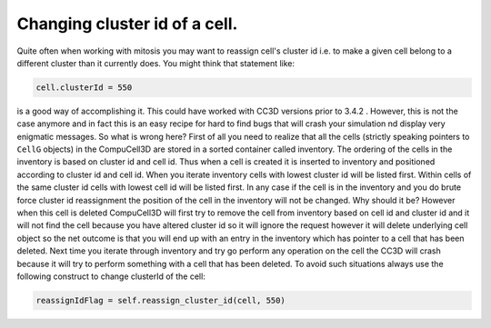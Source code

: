 Changing cluster id of a cell.
==============================

Quite often when working with mitosis you may want to reassign cell's
cluster id i.e. to make a given cell belong to a different cluster than
it currently does. You might think that statement like:

.. code-block:: python

    cell.clusterId = 550

is a good way of accomplishing it. This could have worked with CC3D
versions prior to 3.4.2 . However, this is not the case anymore and in
fact this is an easy recipe for hard to find bugs that will crash your
simulation nd display very enigmatic messages. So what is wrong here? First of
all you need to realize that all the cells (strictly speaking pointers
to ``CellG`` objects) in the CompuCell3D are stored in a sorted container
called inventory. The ordering of the cells in the inventory is based on
cluster id and cell id. Thus when a cell is created it is inserted to
inventory and positioned according to cluster id and cell id. When you
iterate inventory cells with lowest cluster id will be listed first.
Within cells of the same cluster id cells with lowest cell id will be
listed first. In any case if the cell is in the inventory and you do
brute force cluster id reassignment the position of the cell in the
inventory will not be changed. Why should it be? However when this cell
is deleted CompuCell3D will first try to remove the cell from inventory
based on cell id and cluster id and it will not find the cell because
you have altered cluster id so it will ignore the request however it
will delete underlying cell object so the net outcome is that you will
end up with an entry in the inventory which has pointer to a cell that
has been deleted. Next time you iterate through inventory and try go
perform any operation on the cell the CC3D will crash because it will
try to perform something with a cell that has been deleted. To avoid
such situations always use the following construct to change clusterId
of the cell:

.. code-block:: python

    reassignIdFlag = self.reassign_cluster_id(cell, 550)

